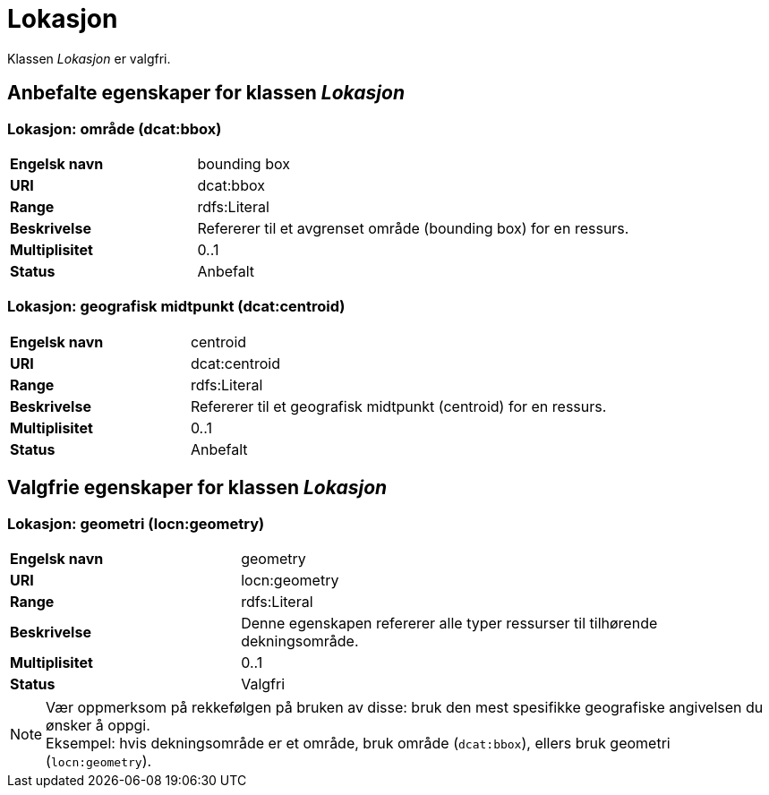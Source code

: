 = Lokasjon [[lokasjon]]

Klassen _Lokasjon_ er valgfri.

== Anbefalte egenskaper for klassen _Lokasjon_

=== Lokasjon: område (dcat:bbox) [[lokalsjon-område]]
[cols="30s,70d"]
|===
|Engelsk navn| bounding box
|URI| dcat:bbox
|Range| rdfs:Literal
|Beskrivelse| Refererer til et avgrenset område (bounding box) for en ressurs.
|Multiplisitet| 0..1
|Status| Anbefalt
|===

=== Lokasjon: geografisk midtpunkt (dcat:centroid) [[lokasjon-geografisk-midtpunkt]]

[cols="30s,70d"]
|===
|Engelsk navn| centroid
|URI| dcat:centroid
|Range| rdfs:Literal
|Beskrivelse| Refererer til et geografisk midtpunkt (centroid) for en ressurs.
|Multiplisitet| 0..1
|Status| Anbefalt
|===

== Valgfrie egenskaper for klassen _Lokasjon_

=== Lokasjon: geometri (locn:geometry) [[lokasjon-geometri]]

[cols="30s,70d"]
|===
|Engelsk navn| geometry
|URI| locn:geometry
|Range| rdfs:Literal
|Beskrivelse| Denne egenskapen refererer alle typer ressurser til tilhørende dekningsområde.
|Multiplisitet| 0..1
|Status| Valgfri
|===

NOTE: Vær oppmerksom på rekkefølgen på bruken av disse: bruk den mest spesifikke geografiske angivelsen du ønsker å oppgi. +
Eksempel: hvis dekningsområde er et område, bruk område (`dcat:bbox`), ellers bruk geometri (`locn:geometry`).
